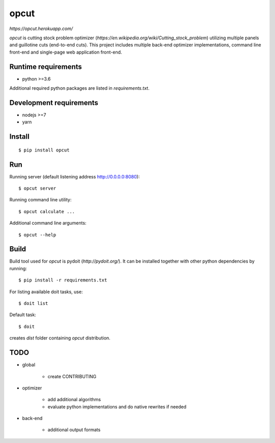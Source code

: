opcut
=====

`https://opcut.herokuapp.com/`

`opcut` is cutting stock problem optimizer
(`https://en.wikipedia.org/wiki/Cutting_stock_problem`) utilizing multiple
panels and guillotine cuts (end-to-end cuts). This project includes multiple
back-end optimizer implementations, command line front-end and single-page web
application front-end.


Runtime requirements
--------------------

* python >=3.6

Additional required python packages are listed in `requirements.txt`.


Development requirements
------------------------

* nodejs >=7
* yarn


Install
-------

::

    $ pip install opcut


Run
---

Running server (default listening address http://0.0.0.0:8080)::

    $ opcut server

Running command line utility::

    $ opcut calculate ...

Additional command line arguments::

    $ opcut --help


Build
-----

Build tool used for `opcut` is pydoit (`http://pydoit.org/`). It can be
installed together with other python dependencies by running::

    $ pip install -r requirements.txt

For listing available doit tasks, use::

    $ doit list

Default task::

    $ doit

creates `dist` folder containing `opcut` distribution.


TODO
----

* global

    * create CONTRIBUTING

* optimizer

    * add additional algorithms
    * evaluate python implementations and do native rewrites if needed

* back-end

    * additional output formats
